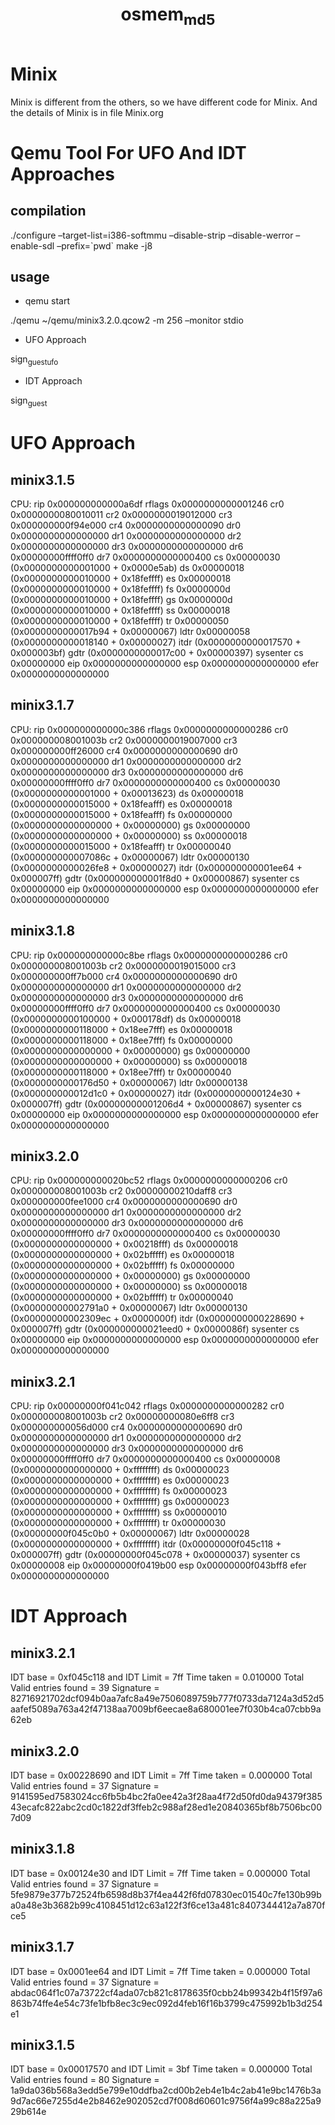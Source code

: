 # Time-stamp: <2013-06-13 18:19:51 cs3612>
#+TITLE:     osmem_md5
* Minix 
Minix is different from the others, so we have different code for
Minix. And the details of Minix is in file Minix.org
* Qemu Tool For UFO And IDT Approaches
** compilation
./configure --target-list=i386-softmmu --disable-strip --disable-werror --enable-sdl --prefix=`pwd`
make -j8
** usage
- qemu start
./qemu ~/qemu/minix3.2.0.qcow2 -m 256 --monitor stdio
- UFO Approach
sign_guest_ufo 
- IDT Approach
sign_guest
* UFO Approach
** minix3.1.5
   CPU:     rip 0x000000000000a6df  rflags 0x0000000000001246
            cr0 0x0000000080010011     cr2 0x0000000019012000
            cr3 0x000000000f94e000     cr4 0x0000000000000090
            dr0 0x0000000000000000     dr1 0x0000000000000000
            dr2 0x0000000000000000     dr3 0x0000000000000000
            dr6 0x00000000ffff0ff0     dr7 0x0000000000000400
             cs 0x00000030 (0x0000000000001000 + 0x0000e5ab)
             ds 0x00000018 (0x0000000000010000 + 0x18feffff)
             es 0x00000018 (0x0000000000010000 + 0x18feffff)
             fs 0x0000000d (0x0000000000010000 + 0x18feffff)
             gs 0x0000000d (0x0000000000010000 + 0x18feffff)
             ss 0x00000018 (0x0000000000010000 + 0x18feffff)
             tr 0x00000050 (0x0000000000017b94 + 0x00000067)
           ldtr 0x00000058 (0x0000000000018140 + 0x00000027)
           itdr            (0x0000000000017570 + 0x000003bf)
           gdtr            (0x0000000000017c00 + 0x00000397)
    sysenter cs 0x00000000  eip 0x0000000000000000  esp 0x0000000000000000
           efer 0x0000000000000000

** minix3.1.7
  CPU:     rip 0x000000000000c386  rflags 0x0000000000000286
            cr0 0x000000008001003b     cr2 0x0000000019007000
            cr3 0x000000000ff26000     cr4 0x0000000000000690
            dr0 0x0000000000000000     dr1 0x0000000000000000
            dr2 0x0000000000000000     dr3 0x0000000000000000
            dr6 0x00000000ffff0ff0     dr7 0x0000000000000400
             cs 0x00000030 (0x0000000000001000 + 0x00013623)
             ds 0x00000018 (0x0000000000015000 + 0x18feafff)
             es 0x00000018 (0x0000000000015000 + 0x18feafff)
             fs 0x00000000 (0x0000000000000000 + 0x00000000)
             gs 0x00000000 (0x0000000000000000 + 0x00000000)
             ss 0x00000018 (0x0000000000015000 + 0x18feafff)
             tr 0x00000040 (0x000000000007086c + 0x00000067)
           ldtr 0x00000130 (0x0000000000026fe8 + 0x00000027)
           itdr            (0x000000000001ee64 + 0x000007ff)
           gdtr            (0x000000000001f8d0 + 0x00000867)
    sysenter cs 0x00000000  eip 0x0000000000000000  esp 0x0000000000000000
           efer 0x0000000000000000

** minix3.1.8
   CPU:     rip 0x000000000000c8be  rflags 0x0000000000000286
            cr0 0x000000008001003b     cr2 0x0000000019015000
            cr3 0x000000000ff7b000     cr4 0x0000000000000690
            dr0 0x0000000000000000     dr1 0x0000000000000000
            dr2 0x0000000000000000     dr3 0x0000000000000000
            dr6 0x00000000ffff0ff0     dr7 0x0000000000000400
             cs 0x00000030 (0x0000000000100000 + 0x000178df)
             ds 0x00000018 (0x0000000000118000 + 0x18ee7fff)
             es 0x00000018 (0x0000000000118000 + 0x18ee7fff)
             fs 0x00000000 (0x0000000000000000 + 0x00000000)
             gs 0x00000000 (0x0000000000000000 + 0x00000000)
             ss 0x00000018 (0x0000000000118000 + 0x18ee7fff)
             tr 0x00000040 (0x0000000000176d50 + 0x00000067)
           ldtr 0x00000138 (0x000000000012d1c0 + 0x00000027)
           itdr            (0x0000000000124e30 + 0x000007ff)
           gdtr            (0x00000000001206d4 + 0x00000867)
    sysenter cs 0x00000000  eip 0x0000000000000000  esp 0x0000000000000000
           efer 0x0000000000000000

** minix3.2.0
   CPU:     rip 0x000000000020bc52  rflags 0x0000000000000206
            cr0 0x000000008001003b     cr2 0x00000000210daff8
            cr3 0x000000000fee1000     cr4 0x0000000000000690
            dr0 0x0000000000000000     dr1 0x0000000000000000
            dr2 0x0000000000000000     dr3 0x0000000000000000
            dr6 0x00000000ffff0ff0     dr7 0x0000000000000400
             cs 0x00000030 (0x0000000000000000 + 0x00218fff)
             ds 0x00000018 (0x0000000000000000 + 0x02bfffff)
             es 0x00000018 (0x0000000000000000 + 0x02bfffff)
             fs 0x00000000 (0x0000000000000000 + 0x00000000)
             gs 0x00000000 (0x0000000000000000 + 0x00000000)
             ss 0x00000018 (0x0000000000000000 + 0x02bfffff)
             tr 0x00000040 (0x00000000002791a0 + 0x00000067)
           ldtr 0x00000130 (0x00000000002309ec + 0x0000000f)
           itdr            (0x0000000000228690 + 0x000007ff)
           gdtr            (0x000000000021eed0 + 0x0000086f)
    sysenter cs 0x00000000  eip 0x0000000000000000  esp 0x0000000000000000
           efer 0x0000000000000000

** minix3.2.1
   CPU:     rip 0x00000000f041c042  rflags 0x0000000000000282
            cr0 0x000000008001003b     cr2 0x00000000080e6ff8
            cr3 0x000000000056d000     cr4 0x0000000000000690
            dr0 0x0000000000000000     dr1 0x0000000000000000
            dr2 0x0000000000000000     dr3 0x0000000000000000
            dr6 0x00000000ffff0ff0     dr7 0x0000000000000400
             cs 0x00000008 (0x0000000000000000 + 0xffffffff)
             ds 0x00000023 (0x0000000000000000 + 0xffffffff)
             es 0x00000023 (0x0000000000000000 + 0xffffffff)
             fs 0x00000023 (0x0000000000000000 + 0xffffffff)
             gs 0x00000023 (0x0000000000000000 + 0xffffffff)
             ss 0x00000010 (0x0000000000000000 + 0xffffffff)
             tr 0x00000030 (0x00000000f045c0b0 + 0x00000067)
           ldtr 0x00000028 (0x0000000000000000 + 0xffffffff)
           itdr            (0x00000000f045c118 + 0x000007ff)
           gdtr            (0x00000000f045c078 + 0x00000037)
    sysenter cs 0x00000008  eip 0x00000000f0419b00  esp 0x00000000f043bff8
           efer 0x0000000000000000

* IDT Approach
** minix3.2.1
IDT base = 0xf045c118 and IDT Limit = 7ff
Time taken = 0.010000
Total Valid entries found = 39
Signature = 82716921702dcf094b0aa7afc8a49e7506089759b777f0733da7124a3d52d5aafef5089a763a42f47138aa7009bf6eecae8a680001ee7f030b4ca07cbb9a62eb

** minix3.2.0
IDT base = 0x00228690 and IDT Limit = 7ff
Time taken = 0.000000
Total Valid entries found = 37
Signature = 9141595ed7583024cc6fb5b4bc2fa0ee42a3f28aa4f72d50fd0da94379f38543ecafc822abc2cd0c1822df3ffeb2c988af28ed1e20840365bf8b7506bc007d09

** minix3.1.8
IDT base = 0x00124e30 and IDT Limit = 7ff
Time taken = 0.000000
Total Valid entries found = 37
Signature = 5fe9879e377b72524fb6598d8b37f4ea442f6fd07830ec01540c7fe130b99ba0a48e3b3682b99c4108451d12c63a122f3f6ce13a481c8407344412a7a870fce5

** minix3.1.7
IDT base = 0x0001ee64 and IDT Limit = 7ff
Time taken = 0.000000
Total Valid entries found = 37
Signature = abdac064f1c07a73722cf4ada07cb821c8178635f0cbb24b99342b4f15f97a6863b74ffe4e54c73fe1bfb8ec3c9ec092d4feb16f16b3799c475992b1b3d254e1

** minix3.1.5
IDT base = 0x00017570 and IDT Limit = 3bf
Time taken = 0.000000
Total Valid entries found = 80
Signature = 1a9da036b568a3edd5e799e10ddfba2cd00b2eb4e1b4c2ab41e9bc1476b3a9d7ac66e7255d4e2b8462e902052cd7f008d60601c9756f4a99c88a225a929b614e
